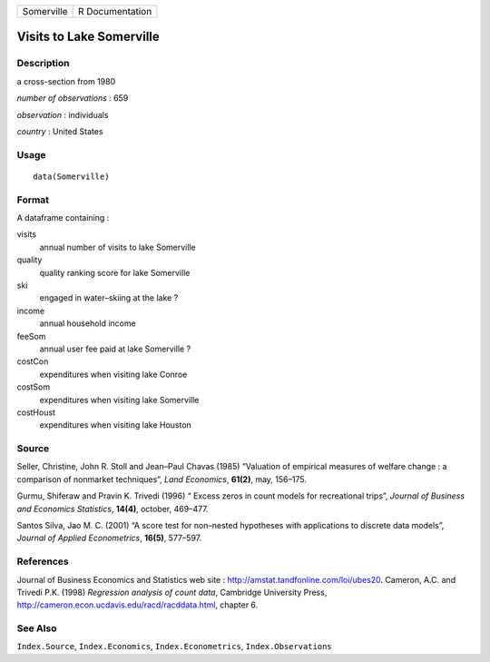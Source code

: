 +------------+-----------------+
| Somerville | R Documentation |
+------------+-----------------+

Visits to Lake Somerville
-------------------------

Description
~~~~~~~~~~~

a cross-section from 1980

*number of observations* : 659

*observation* : individuals

*country* : United States

Usage
~~~~~

::

    data(Somerville)

Format
~~~~~~

A dataframe containing :

visits
    annual number of visits to lake Somerville

quality
    quality ranking score for lake Somerville

ski
    engaged in water–skiing at the lake ?

income
    annual household income

feeSom
    annual user fee paid at lake Somerville ?

costCon
    expenditures when visiting lake Conroe

costSom
    expenditures when visiting lake Somerville

costHoust
    expenditures when visiting lake Houston

Source
~~~~~~

Seller, Christine, John R. Stoll and Jean–Paul Chavas (1985) “Valuation
of empirical measures of welfare change : a comparison of nonmarket
techniques”, *Land Economics*, **61(2)**, may, 156–175.

Gurmu, Shiferaw and Pravin K. Trivedi (1996) “ Excess zeros in count
models for recreational trips”, *Journal of Business and Economics
Statistics*, **14(4)**, october, 469–477.

Santos Silva, Jao M. C. (2001) “A score test for non–nested hypotheses
with applications to discrete data models”, *Journal of Applied
Econometrics*, **16(5)**, 577–597.

References
~~~~~~~~~~

Journal of Business Economics and Statistics web site :
http://amstat.tandfonline.com/loi/ubes20. Cameron, A.C. and Trivedi P.K.
(1998) *Regression analysis of count data*, Cambridge University Press,
http://cameron.econ.ucdavis.edu/racd/racddata.html, chapter 6.

See Also
~~~~~~~~

``Index.Source``, ``Index.Economics``, ``Index.Econometrics``,
``Index.Observations``

